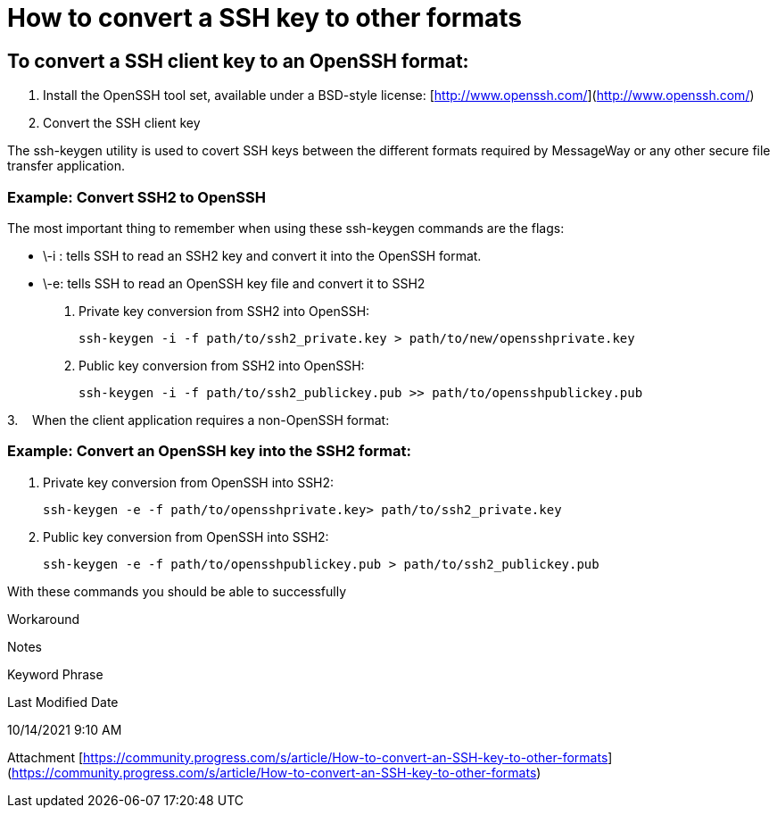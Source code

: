 = How to convert a SSH key to other formats

== To convert a SSH client key to an OpenSSH format:

. Install the OpenSSH tool set, available under a BSD-style license: [http://www.openssh.com/](http://www.openssh.com/)   
. Convert the SSH client key

The ssh-keygen utility is used to covert SSH keys between the different formats required by MessageWay or any other secure file transfer application.  

=== Example: Convert SSH2 to OpenSSH  

The most important thing to remember when using these ssh-keygen commands are the flags:

-   \-i : tells SSH to read an SSH2 key and convert it into the OpenSSH format. 
-   \-e: tells SSH to read an OpenSSH key file and convert it to SSH2

a. Private key conversion from SSH2 into OpenSSH:

    ssh-keygen -i -f path/to/ssh2_private.key > path/to/new/opensshprivate.key

b. Public key conversion from SSH2 into OpenSSH:

    ssh-keygen -i -f path/to/ssh2_publickey.pub >> path/to/opensshpublickey.pub

3.    When the client application requires a non-OpenSSH format:  

=== Example: Convert an OpenSSH key into the SSH2 format:  

a. Private key conversion from OpenSSH into SSH2:

    ssh-keygen -e -f path/to/opensshprivate.key> path/to/ssh2_private.key

b. Public key conversion from OpenSSH into SSH2:

    ssh-keygen -e -f path/to/opensshpublickey.pub > path/to/ssh2_publickey.pub

With these commands you should be able to successfully

Workaround

Notes

Keyword Phrase

Last Modified Date

10/14/2021 9:10 AM

Attachment 
 [https://community.progress.com/s/article/How-to-convert-an-SSH-key-to-other-formats](https://community.progress.com/s/article/How-to-convert-an-SSH-key-to-other-formats)
